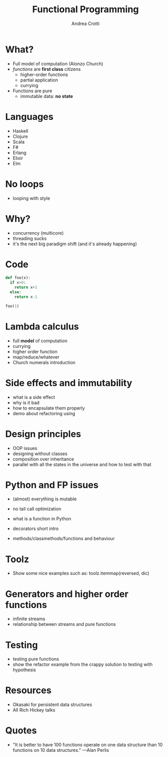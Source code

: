 #+AUTHOR: Andrea Crotti
#+TITLE: Functional Programming
#+OPTIONS: num:nil ^:nil
#+REVEAL_TRANS: fade
#+REVEAL_SPEED: fast
#+EMAIL: andrea.crotti.0@gmail.com


* What?
  
  - Full model of computation (Alonzo Church)
  - /functions/ are *first class* citizens
    - higher-order functions
    - partial application
    - currying
  - Functions are pure
    - immutable data: *no state*

* Languages

  - Haskell
  - Clojure
  - Scala
  - F#
  - Erlang
  - Elixir
  - Elm

* No loops
  
  - looping with style

* Why?
   
  - concurrency (multicore)
  - threading sucks
  - it's the next big paradigm shift (and it's already happening)

* Code


#+begin_src python
  def foo(x):
    if x>0:
      return x+1
    else:
      return x-1

  foo(1)
#+end_src

#+RESULTS:
: 2

* Lambda calculus
   
  - full *model* of computation
  - currying
  - higher order function
  - map/reduce/whatever
  - Church numerals introduction

* Side effects and immutability

  - what is a side effect
  - why is it bad
  - how to encapsulate them properly
  - demo about refactoring using 

* Design principles

  - OOP issues
  - designing without classes
  - composition over inheritance
  - parallel with all the states in the universe and how to test with that

* Python and FP issues
   
  - (almost) everything is mutable
  - no tail call optimization

  - what is a function in Python
  - decorators short intro
  - methods/classmethods/functions and behaviour

* Toolz
   
  - Show some nice examples such as:
    toolz.itemmap(reversed, dic)

* Generators and higher order functions

  - infinite streams
  - relationship between streams and pure functions

* Testing

  - testing pure functions
  - show the refactor example from the crappy solution to testing with hypothesis

* Resources

  - Okasaki for persistent data structures
  - All Rich Hickey talks

* Quotes
  - "It is better to have 100 functions operate on one data structure than 10 functions on 10 data structures." —Alan Perlis
